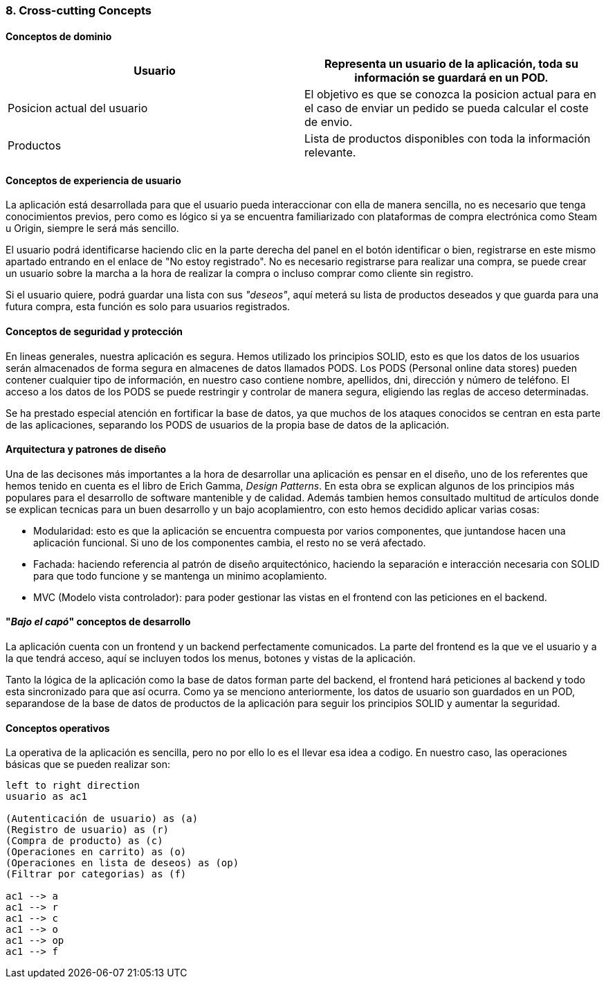 [[section-concepts]]
=== 8. Cross-cutting Concepts


[role="arc42help"]
==== Conceptos de dominio

|===
|Usuario | Representa un usuario de la aplicación, toda su información se guardará en un POD.

|Posicion actual del usuario | El objetivo es que se conozca la posicion actual para en el caso de enviar un pedido se pueda calcular el coste de envio.

|Productos | Lista de productos disponibles con toda la información relevante.
|===

==== Conceptos de experiencia de usuario

La aplicación está desarrollada para que el usuario pueda interaccionar con ella de manera sencilla, no es necesario que tenga conocimientos previos, pero como es lógico
si ya se encuentra familiarizado con plataformas de compra electrónica como Steam u Origin, siempre le será más sencillo.

El usuario podrá identificarse haciendo clic en la parte derecha del panel en el botón identificar o bien, registrarse en este mismo apartado entrando en el enlace de "No estoy registrado".
No es necesario registrarse para realizar una compra, se puede crear un usuario sobre la marcha a la hora de realizar la compra o incluso comprar como cliente sin registro.

Si el usuario quiere, podrá guardar una lista con sus _"deseos"_, aquí meterá su lista de productos deseados y que guarda para una futura compra, esta función es solo para usuarios registrados.


==== Conceptos de seguridad y protección

En lineas generales, nuestra aplicación es segura. Hemos utilizado los principios SOLID, esto es que los datos de los usuarios serán almacenados de forma segura en almacenes de datos llamados PODS.
Los PODS (Personal online data stores) pueden contener cualquier tipo de información, en nuestro caso contiene nombre, apellidos, dni, dirección y número de teléfono.
El acceso a los datos de los PODS se puede restringir y controlar de manera segura, eligiendo las reglas de acceso determinadas.

Se ha prestado especial atención en fortificar la base de datos, ya que muchos de los ataques conocidos se centran en esta parte de las aplicaciones, separando los PODS de usuarios de la propia base de datos
de la aplicación.


==== Arquitectura y patrones de diseño

Una de las decisones más importantes a la hora de desarrollar una aplicación es pensar en el diseño, uno de los referentes que hemos tenido en cuenta es el libro de Erich Gamma, _Design Patterns_. En esta
obra se explican algunos de los principios más populares para el desarrollo de software mantenible y de calidad. Además tambien hemos consultado multitud de artículos donde se explican tecnicas
para un buen desarrollo y un bajo acoplamientro, con esto hemos decidido aplicar varias cosas:

* Modularidad: esto es que la aplicación se encuentra compuesta por varios componentes, que juntandose hacen una aplicación funcional. Si uno de los componentes cambia, el resto no se verá afectado.

* Fachada: haciendo referencia al patrón de diseño arquitectónico, haciendo la separación e interacción necesaria con SOLID para que todo funcione y se mantenga un minimo acoplamiento.

* MVC (Modelo vista controlador): para poder gestionar las vistas en el frontend con las peticiones en el backend.


==== "_Bajo el capó_" conceptos de desarrollo

La aplicación cuenta con un frontend y un backend perfectamente comunicados. La parte del frontend es la que ve el usuario y a la que tendrá acceso, aquí se incluyen todos los menus, botones y vistas de la aplicación.

Tanto la lógica de la aplicación como la base de datos forman parte del backend, el frontend hará peticiones al backend y todo esta sincronizado para que así ocurra.
Como ya se menciono anteriormente, los datos de usuario son guardados en un POD, separandose de la base de datos de productos de la aplicación para seguir los principios SOLID y aumentar la seguridad.

==== Conceptos operativos

La operativa de la aplicación es sencilla, pero no por ello lo es el llevar esa idea a codigo. En nuestro caso, las operaciones básicas que se pueden realizar son:


[plantuml, "Quality tree",png]
----
left to right direction
usuario as ac1

(Autenticación de usuario) as (a)
(Registro de usuario) as (r)
(Compra de producto) as (c)
(Operaciones en carrito) as (o)
(Operaciones en lista de deseos) as (op)
(Filtrar por categorias) as (f)

ac1 --> a
ac1 --> r
ac1 --> c
ac1 --> o
ac1 --> op
ac1 --> f
----


